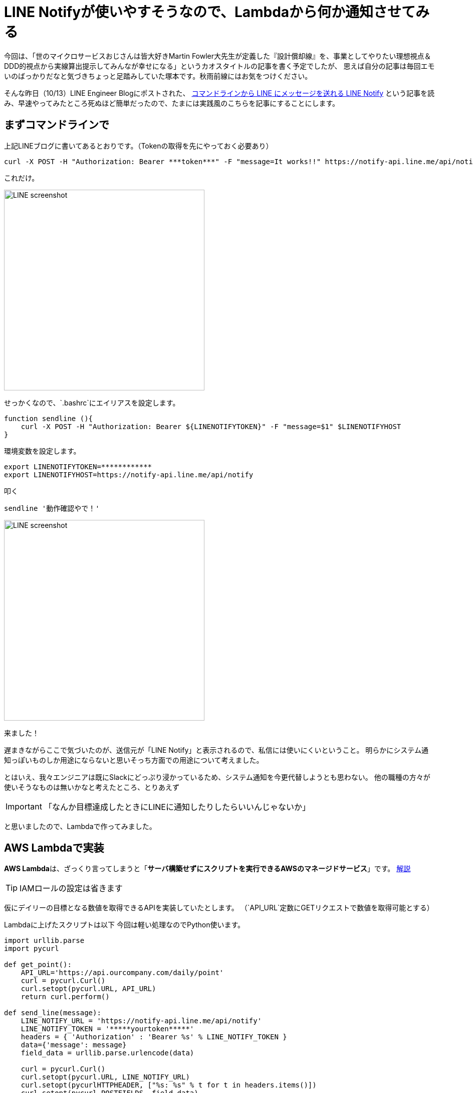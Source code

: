 = LINE Notifyが使いやすそうなので、Lambdaから何か通知させてみる
:published_at: 2016-10-14
:hp-alt-title: TryLineNotify
:hp-tags: Tsukamoto,Line,Lambda,api
:hp-image: line_notify_scsh.png

今回は、「世のマイクロサービスおじさんは皆大好きMartin Fowler大先生が定義した『設計償却線』を、事業としてやりたい理想視点＆DDD的視点から実線算出提示してみんなが幸せになる」というカオスタイトルの記事を書く予定でしたが、
思えば自分の記事は毎回エモいのばっかりだなと気づきちょっと足踏みしていた塚本です。秋雨前線にはお気をつけください。

そんな昨日（10/13）LINE Engineer Blogにポストされた、 http://developers.linecorp.com/blog/ja/?p=3784[コマンドラインから LINE にメッセージを送れる LINE Notify]
という記事を読み、早速やってみたところ死ぬほど簡単だったので、たまには実践風のこちらを記事にすることにします。


## まずコマンドラインで

上記LINEブログに書いてあるとおりです。（Tokenの取得を先にやっておく必要あり）

```bash
curl -X POST -H "Authorization: Bearer ***token***" -F "message=It works!!" https://notify-api.line.me/api/notify
```
これだけ。

image::line_notify_scsh.png[LINE screenshot, 400]



せっかくなので、`.bashrc`にエイリアスを設定します。

```bash
function sendline (){
    curl -X POST -H "Authorization: Bearer ${LINENOTIFYTOKEN}" -F "message=$1" $LINENOTIFYHOST
}
```
環境変数を設定します。
```bash
export LINENOTIFYTOKEN=************
export LINENOTIFYHOST=https://notify-api.line.me/api/notify
```

叩く
```bash
sendline '動作確認やで！'
```

image::line_scsh.png[LINE screenshot, 400]

来ました！


遅まきながらここで気づいたのが、送信元が「LINE Notify」と表示されるので、私信には使いにくいということ。
明らかにシステム通知っぽいものしか用途にならないと思いそっち方面での用途について考えました。

とはいえ、我々エンジニアは既にSlackにどっぷり浸かっているため、システム通知を今更代替しようとも思わない。
他の職種の方々が使いそうなものは無いかなと考えたところ、とりあえず

IMPORTANT: 「なんか目標達成したときにLINEに通知したりしたらいいんじゃないか」

と思いましたので、Lambdaで作ってみました。


## AWS Lambdaで実装

**AWS Lambda**は、ざっくり言ってしまうと「**サーバ構築せずにスクリプトを実行できるAWSのマネージドサービス**」です。 https://codezine.jp/article/detail/8446[解説]


TIP:  IAMロールの設定は省きます

仮にデイリーの目標となる数値を取得できるAPIを実装していたとします。
（`API_URL`定数にGETリクエストで数値を取得可能とする）

Lambdaに上げたスクリプトは以下
今回は軽い処理なのでPython使います。

```python
import urllib.parse
import pycurl

def get_point():
    API_URL='https://api.ourcompany.com/daily/point'
    curl = pycurl.Curl()
    curl.setopt(pycurl.URL, API_URL)
    return curl.perform()

def send_line(message):
    LINE_NOTIFY_URL = 'https://notify-api.line.me/api/notify'
    LINE_NOTIFY_TOKEN = '*****yourtoken*****'
    headers = { 'Authorization' : 'Bearer %s' % LINE_NOTIFY_TOKEN }
    data={'message': message}
    field_data = urllib.parse.urlencode(data)

    curl = pycurl.Curl()
    curl.setopt(pycurl.URL, LINE_NOTIFY_URL)
    curl.setopt(pycurlHTTPHEADER, ["%s: %s" % t for t in headers.items()])
    curl.setopt(pycurl.POSTFIELDS, field_data)
    curl.perform()

def lambda_handler():
    goal = 1000
    result = get_point()
    if result < goal:
        return False

    message = '本日 %s Point 達成しました！！' % result
    send_line(message)

```

まず手動で実行します。

image::line_achieve_scsh.png[LINE screenshot, 450]

来ました！

Lambdaのコンソール画面でスケジュール設定すれば、毎分でも確認に行ってくれます

IMPORTANT: **※厳重注意**このままのコードだと、目標達成後（喜びも束の間）毎分通知が飛び続けるという地獄が待っています。

というわけで、簡単（ここまで1時間弱）です。
Pythonやnode.jsの習熟度で若干差はありますが、言っても何時間もかからないと思います。

## 総括

SlackなどのChatツールを使っていない部門のメンバーに、システムからお知らせしたいことなどあればすぐ実装できますね。
（LINEを会社として使ってよいのかという大問題が据え置きですが、一旦既読スルーで）

ちなみに元記事にはムーンのウザスタンプをおくるやつが書いてますが、パラメータがURL指定となっており、どこでそれが分かるのかわかりません。

ご存じの方いらっしゃれば https://twitter.com/hihats[@hihats]までお知らせいただければ喜んですみっコぐらしのスタンプをお送りします。

こちらからは以上です。
